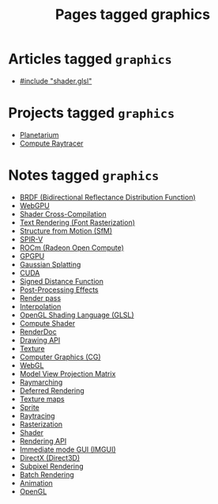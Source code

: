 #+TITLE: Pages tagged graphics
* Articles tagged ~graphics~
- [[../article/hot-reloadable-embedded-shaders-in-c/index.org][#include "shader.glsl"]]
* Projects tagged ~graphics~
- [[../project/planetarium/index.org][Planetarium]]
- [[../project/raytracer/index.org][Compute Raytracer]]
* Notes tagged ~graphics~
- [[../notes/brdf.org][BRDF (Bidirectional Reflectance Distribution Function)]]
- [[../notes/webgpu.org][WebGPU]]
- [[../notes/shader_cross_compilation.org][Shader Cross-Compilation]]
- [[../notes/text_rendering_font_rasterization.org][Text Rendering (Font Rasterization)]]
- [[../notes/structure_from_motion.org][Structure from Motion (SfM)]]
- [[../notes/spir_v.org][SPIR-V]]
- [[../notes/rocm.org][ROCm (Radeon Open Compute)]]
- [[../notes/gpgpu.org][GPGPU]]
- [[../notes/gaussian_splatting.org][Gaussian Splatting]]
- [[../notes/cuda.org][CUDA]]
- [[../notes/sdf.org][Signed Distance Function]]
- [[../notes/postprocessing.org][Post-Processing Effects]]
- [[../notes/render_pass.org][Render pass]]
- [[../notes/interpolation.org][Interpolation]]
- [[../notes/glsl.org][OpenGL Shading Language (GLSL)]]
- [[../notes/compute_shader.org][Compute Shader]]
- [[../notes/renderdoc.org][RenderDoc]]
- [[../notes/drawing_api.org][Drawing API]]
- [[../notes/texture.org][Texture]]
- [[../notes/graphics.org][Computer Graphics (CG)]]
- [[../notes/webgl.org][WebGL]]
- [[../notes/model_view_projection.org][Model View Projection Matrix]]
- [[../notes/raymarching.org][Raymarching]]
- [[../notes/deferred_rendering.org][Deferred Rendering]]
- [[../notes/texture_maps.org][Texture maps]]
- [[../notes/sprite.org][Sprite]]
- [[../notes/raytracing.org][Raytracing]]
- [[../notes/rasterization.org][Rasterization]]
- [[../notes/shader.org][Shader]]
- [[../notes/rendering_api.org][Rendering API]]
- [[../notes/imgui.org][Immediate mode GUI (IMGUI)]]
- [[../notes/directx.org][DirectX (Direct3D)]]
- [[../notes/subpixel_rendering.org][Subpixel Rendering]]
- [[../notes/batch_rendering.org][Batch Rendering]]
- [[../notes/animation.org][Animation]]
- [[../notes/opengl.org][OpenGL]]
